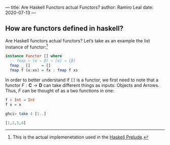 ---
title: Are Haskell Functors actual Functors?
author: Ramiro Leal
date: 2020-07-13
---

** How are functors defined in haskell?

Are Haskell functors actual functors? Let’s take as an example the list instance of functor:[fn:1]

[fn:1] This is the actual implemenetation used in the [[https://hackage.haskell.org/package/base-4.14.0.0/docs/Prelude.html][Haskell Prelude]].


#+begin_src haskell
instance Functor [] where
  -- fmap ∷ (α → β) → [α] → [β]
  fmap _ []     = []
  fmap f (x:xs) = fx : fmap f xs
#+end_src

In order to better understand if ~[]~ is a functor, we first need to note that a functor \(F : \mathbf{C} \to \mathbf{D}\) can take different things as inputs: Objects and Arrows. Thus, \(F\) can be thought of as a two functions in one:

#+begin_src haskell :results output silent
f ∷ Int → Int
f x = x
#+end_src

#+begin_src haskell :results code
ghci> take 4 [1..]
#+end_src

#+begin_src haskell
[1,2,3,4]
#+end_src
